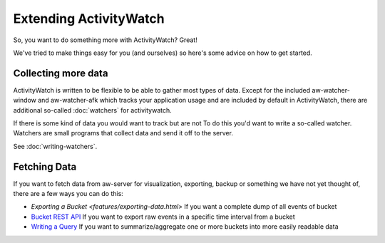 Extending ActivityWatch
=======================

So, you want to do something more with ActivityWatch? Great!

We've tried to make things easy for you (and ourselves) so here's some advice on how to get started.


Collecting more data
--------------------

ActivityWatch is written to be flexible to be able to gather most types of data.
Except for the included aw-watcher-window and aw-watcher-afk which tracks your application usage and are included by default in ActivityWatch, there are additional so-called :doc:`watchers` for activitywatch.

If there is some kind of data you would want to track but are not
To do this you'd want to write a so-called watcher. Watchers are small programs that collect data and send it off to the server.

See :doc:`writing-watchers`.


Fetching Data
-------------

If you want to fetch data from aw-server for visualization, exporting, backup or something we have not yet thought of, there are a few ways you can do this:

* `Exporting a Bucket <features/exporting-data.html>` If you want a complete dump of all events of bucket
* `Bucket REST API <./rest.html#get-events>`_ If you want to export raw events in a specific time interval from a bucket
* `Writing a Query <./querying-data.html#writing-a-query>`_ If you want to summarize/aggregate one or more buckets into more easily readable data
